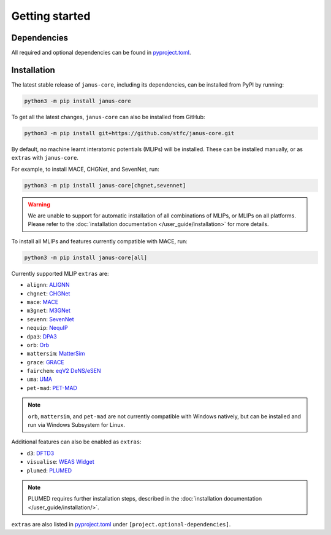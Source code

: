 ===============
Getting started
===============

Dependencies
------------

All required and optional dependencies can be found in `pyproject.toml <https://github.com/stfc/janus-core/blob/main/pyproject.toml>`_.


Installation
------------

The latest stable release of ``janus-core``, including its dependencies, can be installed from PyPI by running:

.. code-block:: bash

    python3 -m pip install janus-core


To get all the latest changes, ``janus-core`` can also be installed from GitHub:

.. code-block:: bash

    python3 -m pip install git+https://github.com/stfc/janus-core.git


By default, no machine learnt interatomic potentials (MLIPs) will be installed. These can be installed manually, or as ``extras`` with ``janus-core``.

For example, to install MACE, CHGNet, and SevenNet, run:

.. code-block:: python

    python3 -m pip install janus-core[chgnet,sevennet]


.. warning::

    We are unable to support for automatic installation of all combinations of MLIPs, or MLIPs on all platforms.
    Please refer to the :doc:`installation documentation </user_guide/installation>` for more details.


To install all MLIPs and features currently compatible with MACE, run:

.. code-block:: python

    python3 -m pip install janus-core[all]


Currently supported MLIP ``extras`` are:

- ``alignn``: `ALIGNN <https://github.com/usnistgov/alignn>`_
- ``chgnet``: `CHGNet <https://github.com/CederGroupHub/chgnet/>`_
- ``mace``: `MACE <https://github.com/ACEsuit/mace>`_
- ``m3gnet``: `M3GNet <https://github.com/materialsvirtuallab/matgl/>`_
- ``sevenn``: `SevenNet <https://github.com/MDIL-SNU/SevenNet/>`_
- ``nequip``: `NequIP <https://github.com/mir-group/nequip>`_
- ``dpa3``: `DPA3 <https://github.com/deepmodeling/deepmd-kit/tree/dpa3-alpha>`_
- ``orb``: `Orb <https://github.com/orbital-materials/orb-models>`_
- ``mattersim``: `MatterSim <https://github.com/microsoft/mattersim>`_
- ``grace``: `GRACE <https://github.com/ICAMS/grace-tensorpotential>`_
- ``fairchem``: `eqV2 DeNS/eSEN <https://github.com/facebookresearch/fairchem/tree/fairchem_core-1.10.0/src/fairchem/core>`_
- ``uma``: `UMA <https://github.com/FAIR-Chem/fairchem/tree/main/src/fairchem/core>`_
- ``pet-mad``: `PET-MAD <https://github.com/lab-cosmo/pet-mad>`_

.. note::

    ``orb``, ``mattersim``, and ``pet-mad`` are not currently compatible with Windows natively,
    but can be installed and run via Windows Subsystem for Linux.


Additional features can also be enabled as ``extras``:

- ``d3``: `DFTD3 <https://github.com/pfnet-research/torch-dftd>`_
- ``visualise``: `WEAS Widget <https://github.com/superstar54/weas-widget>`_
- ``plumed``: `PLUMED <https://www.plumed.org>`_

.. note::

    PLUMED requires further installation steps, described in the :doc:`installation documentation </user_guide/installation/>`.


``extras`` are also listed in `pyproject.toml <https://github.com/stfc/janus-core/blob/main/pyproject.toml>`_ under ``[project.optional-dependencies]``.
